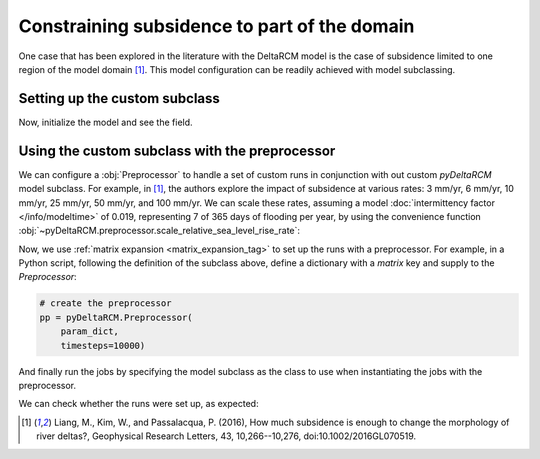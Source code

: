Constraining subsidence to part of the domain
=============================================

One case that has been explored in the literature with the DeltaRCM model is the case of subsidence limited to one region of the model domain [1]_.
This model configuration can be readily achieved with model subclassing.

Setting up the custom subclass
------------------------------

.. plot::
    :context: reset
    :include-source:

    class ConstrainedSubsidenceModel(pyDeltaRCM.DeltaModel):
        """A simple subclass of DeltaModel with subsidence region constrained.
    
        This subclass *overwrites* the `init_subsidence` method to
        constrain subsidence to only one region of the model domain.
        """
        def __init__(self, input_file=None, **kwargs):
    
             # inherit base DeltaModel methods
            super().__init__(input_file, **kwargs)

        def init_subsidence(self):
            """Initialize subsidence pattern constrained to a tighter region.

            Uses theta1 and theta2 to set the angular bounds for the
            subsiding region. theta1 and theta2 are set in relation to the
            inlet orientation. The inlet channel is at an angle of 0, if
            theta1 is -pi/3 radians, this means that the angle to the left of
            the inlet that will be included in the subsiding region is 30
            degrees. theta2 defines the right angular bounds for the subsiding
            region in a similar fashion.
            """
            _msg = 'Initializing custom subsidence field'
            self.log_info(_msg, verbosity=1)

            if self._toggle_subsidence:

                theta1 = -(np.pi / 3)
                theta2 = 0

                R1 = 0.3 * self.L
                R2 = 1 * self.L  # radial limits (fractions of L)

                Rloc = np.sqrt((self.y - self.L0)**2 + (self.x - self.W / 2.)**2)

                thetaloc = np.zeros((self.L, self.W))
                thetaloc[self.y > self.L0 - 1] = np.arctan(
                    (self.x[self.y > self.L0 - 1] - self.W / 2.)
                    / (self.y[self.y > self.L0 - 1] - self.L0 + 1))
                self.subsidence_mask = ((R1 <= Rloc) & (Rloc <= R2) &
                                        (theta1 <= thetaloc) &
                                        (thetaloc <= theta2))
                self.subsidence_mask[:self.L0, :] = False

                self.sigma = self.subsidence_mask * self.subsidence_rate * self.dt


Now, initialize the model and see the field.

.. plot::
    :context:
    :include-source:

    mdl = ConstrainedSubsidenceModel(
        toggle_subsidence=True)

    fig, ax = plt.subplots()
    mdl.show_attribute('sigma', grid=False)
    plt.show()


Using the custom subclass with the preprocessor
-----------------------------------------------

We can configure a :obj:`Preprocessor` to handle a set of custom runs in conjunction with out custom `pyDeltaRCM` model subclass.
For example, in [1]_, the authors explore the impact of subsidence at various rates: 3 mm/yr, 6 mm/yr, 10 mm/yr, 25 mm/yr, 50 mm/yr, and 100 mm/yr.
We can scale these rates, assuming a model :doc:`intermittency factor </info/modeltime>` of 0.019, representing 7 of 365 days of flooding per year, by using the convenience function :obj:`~pyDeltaRCM.preprocessor.scale_relative_sea_level_rise_rate`:

.. plot::
    :context: close-figs
    :include-source:

    from pyDeltaRCM.preprocessor import scale_relative_sea_level_rise_rate

    _subsidence_mmyr = np.array([3, 6, 10, 25, 50, 100])
    _subsidence_scaled = scale_relative_sea_level_rise_rate(_subsidence_mmyr, If=0.019)

Now, we use :ref:`matrix expansion <matrix_expansion_tag>` to set up the runs with a preprocessor.
For example, in a Python script, following the definition of the subclass above, define a dictionary with a `matrix` key and supply to the `Preprocessor`:

.. plot::
    :context:
    :include-source:

    # add a matrix with subsidence to the dict
    param_dict = {}
    param_dict['matrix'] = {'subsidence_rate': _subsidence_scaled}

    # add other configurations
    param_dict.update(
        {'out_dir': 'liang_2016_reproduce',
         'toggle_subsidence': True,
         'parallel': 3})  # we can take advantage of parallel jobs

.. code::

    # create the preprocessor
    pp = pyDeltaRCM.Preprocessor(
        param_dict,
        timesteps=10000)

And finally run the jobs by specifying the model subclass as the class to use when instantiating the jobs with the preprocessor.

.. below, we overwrite the above, to make sure we only run for one timestep

.. plot::
    :context:

    import tempfile
    import os
    tmp_path = tempfile.mkdtemp()

    param_dict['out_dir'] = os.path.join(tmp_path, 'matrix')
    pp = pyDeltaRCM.Preprocessor(
        param_dict,
        parallel=False,
        timesteps=1)

.. plot::
    :context:
    :include-source:

    # run the jobs
    pp.run_jobs(DeltaModel=ConstrainedSubsidenceModel)


We can check whether the runs were set up, as expected:

.. plot::
    :context:
    :include-source:

    fig, ax = plt.subplots(2, 3)
    ax = ax.flatten()
    for i, job in enumerate(pp.job_list):
        ax[i].imshow(job.deltamodel.sigma, vmax=0.004)
    plt.show()


.. [1] Liang, M., Kim, W., and Passalacqua, P. (2016), How much subsidence is
   enough to change the morphology of river deltas?, Geophysical Research Letters, 43, 10,266--10,276, doi:10.1002/2016GL070519.
